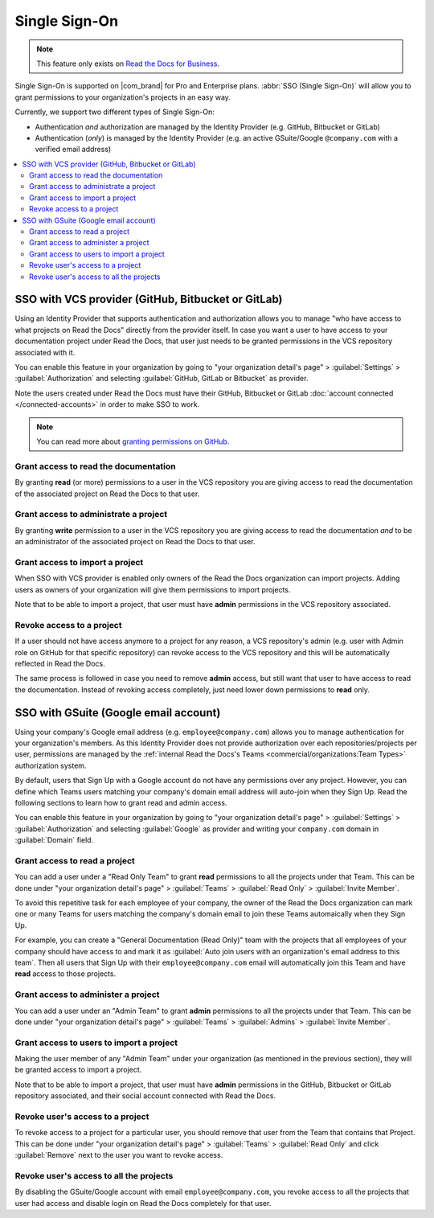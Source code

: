 Single Sign-On
==============

.. note::

   This feature only exists on `Read the Docs for Business <https://readthedocs.com/>`__.


Single Sign-On is supported on |com_brand| for Pro and Enterprise plans.
:abbr:`SSO (Single Sign-On)` will allow you to grant permissions to your organization's projects in an easy way.

Currently, we support two different types of Single Sign-On:

* Authentication *and* authorization are managed by the Identity Provider (e.g. GitHub, Bitbucket or GitLab)
* Authentication (*only*) is managed by the Identity Provider (e.g. an active GSuite/Google ``@company.com`` with a verified email address)

.. contents::
   :local:
   :depth: 2


SSO with VCS provider (GitHub, Bitbucket or GitLab)
---------------------------------------------------

Using an Identity Provider that supports authentication and authorization allows you to manage
"who have access to what projects on Read the Docs" directly from the provider itself.
In case you want a user to have access to your documentation project under Read the Docs,
that user just needs to be granted permissions in the VCS repository associated with it.

You can enable this feature in your organization by going to
"your organization detail's page" > :guilabel:`Settings` > :guilabel:`Authorization`
and selecting :guilabel:`GitHub, GitLab or Bitbucket` as provider.

Note the users created under Read the Docs must have their GitHub, Bitbucket or GitLab
:doc:`account connected </connected-accounts>` in order to make SSO to work.

.. note::

   You can read more about `granting permissions on GitHub`_.

   .. _granting permissions on GitHub: https://docs.github.com/en/github/setting-up-and-managing-organizations-and-teams/repository-permission-levels-for-an-organization


Grant access to read the documentation
~~~~~~~~~~~~~~~~~~~~~~~~~~~~~~~~~~~~~~

By granting **read** (or more) permissions to a user in the VCS repository
you are giving access to read the documentation of the associated project on Read the Docs to that user.


Grant access to administrate a project
~~~~~~~~~~~~~~~~~~~~~~~~~~~~~~~~~~~~~~

By granting **write** permission to a user in the VCS repository
you are giving access to read the documentation *and* to be an administrator
of the associated project on Read the Docs to that user.


Grant access to import a project
~~~~~~~~~~~~~~~~~~~~~~~~~~~~~~~~

When SSO with VCS provider is enabled only owners of the Read the Docs organization can import projects.
Adding users as owners of your organization will give them permissions to import projects.

Note that to be able to import a project, that user must have **admin** permissions in the VCS repository associated.


Revoke access to a project
~~~~~~~~~~~~~~~~~~~~~~~~~~

If a user should not have access anymore to a project for any reason,
a VCS repository's admin (e.g. user with Admin role on GitHub for that specific repository)
can revoke access to the VCS repository and this will be automatically reflected in Read the Docs.

The same process is followed in case you need to remove **admin** access,
but still want that user to have access to read the documentation.
Instead of revoking access completely, just need lower down permissions to **read** only.


SSO with GSuite (Google email account)
--------------------------------------

Using your company's Google email address (e.g. ``employee@company.com``) allows you to
manage authentication for your organization's members.
As this Identity Provider does not provide authorization over each repositories/projects per user,
permissions are managed by the :ref:`internal Read the Docs's Teams <commercial/organizations:Team Types>` authorization system.

By default, users that Sign Up with a Google account do not have any permissions over any project.
However, you can define which Teams users matching your company's domain email address will auto-join when they Sign Up.
Read the following sections to learn how to grant read and admin access.

You can enable this feature in your organization by going to
"your organization detail's page" > :guilabel:`Settings` > :guilabel:`Authorization`
and selecting :guilabel:`Google` as provider and writing your ``company.com`` domain in :guilabel:`Domain` field.


Grant access to read a project
~~~~~~~~~~~~~~~~~~~~~~~~~~~~~~

You can add a user under a "Read Only Team" to grant **read** permissions to all the projects under that Team.
This can be done under "your organization detail's page" > :guilabel:`Teams` > :guilabel:`Read Only` > :guilabel:`Invite Member`.

To avoid this repetitive task for each employee of your company,
the owner of the Read the Docs organization can mark one or many Teams for users matching the company's domain email
to join these Teams automaically when they Sign Up.

For example, you can create a "General Documentation (Read Only)" team
with the projects that all employees of your company should have access to
and mark it as :guilabel:`Auto join users with an organization's email address to this team`.
Then all users that Sign Up with their ``employee@company.com`` email will automatically join this Team and have **read** access to those projects.


Grant access to administer a project
~~~~~~~~~~~~~~~~~~~~~~~~~~~~~~~~~~~~

You can add a user under an "Admin Team" to grant **admin** permissions to all the projects under that Team.
This can be done under "your organization detail's page" > :guilabel:`Teams` > :guilabel:`Admins` > :guilabel:`Invite Member`.


Grant access to users to import a project
~~~~~~~~~~~~~~~~~~~~~~~~~~~~~~~~~~~~~~~~~

Making the user member of any "Admin Team" under your organization (as mentioned in the previous section),
they will be granted access to import a project.

Note that to be able to import a project, that user must have **admin** permissions in the GitHub, Bitbucket or GitLab repository associated,
and their social account connected with Read the Docs.


Revoke user's access to a project
~~~~~~~~~~~~~~~~~~~~~~~~~~~~~~~~~

To revoke access to a project for a particular user, you should remove that user from the Team that contains that Project.
This can be done under "your organization detail's page" > :guilabel:`Teams` > :guilabel:`Read Only` and click :guilabel:`Remove` next to the user you want to revoke access.


Revoke user's access to all the projects
~~~~~~~~~~~~~~~~~~~~~~~~~~~~~~~~~~~~~~~~

By disabling the GSuite/Google account with email ``employee@company.com``,
you revoke access to all the projects that user had access and disable login on Read the Docs completely for that user.
